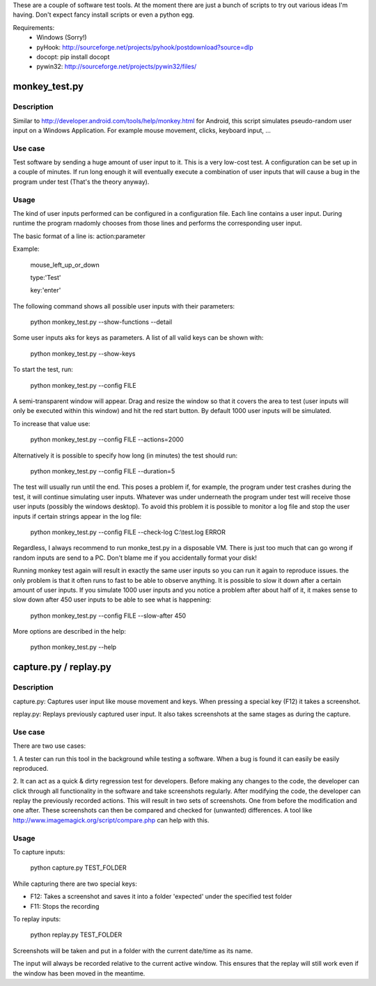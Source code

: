 These are a couple of software test tools. At the
moment there are just a bunch of scripts to try out various ideas I'm having.
Don't expect fancy install scripts or even a python egg.

Requirements:
  - Windows (Sorry!)
  - pyHook: http://sourceforge.net/projects/pyhook/postdownload?source=dlp
  - docopt: pip install docopt
  - pywin32: http://sourceforge.net/projects/pywin32/files/

monkey_test.py
==============

Description
-----------

Similar to http://developer.android.com/tools/help/monkey.html for Android,
this script simulates pseudo-random user input on a Windows Application. For example mouse movement, clicks, keyboard input, ...

Use case
--------

Test software by sending a huge amount of user input to it. This is a very
low-cost test. A configuration can be set up in a couple of minutes. If run
long enough it will eventually execute a combination of user inputs that will
cause a bug in the program under test (That's the theory anyway).

Usage
-----

The kind of user inputs performed can be configured in a configuration file.
Each line contains a user input. During runtime the program rnadomly chooses
from those lines and performs the corresponding user input.

The basic format of a line is: action:parameter

Example:

    mouse_left_up_or_down

    type:'Test'

    key:'enter'

The following command shows all possible user inputs with their parameters:

    python monkey_test.py --show-functions --detail


Some user inputs aks for keys as parameters. A list of all valid keys can be
shown with:

    python monkey_test.py --show-keys


To start the test, run:

    python monkey_test.py --config FILE

A semi-transparent window will appear. Drag and resize the window so that it
covers the area to test (user inputs will only be executed within this window)
and hit the red start button. By default 1000 user inputs will be simulated.

To increase that value use:

    python monkey_test.py --config FILE --actions=2000

Alternatively it is possible to specify how long (in minutes) the test should
run:

    python monkey_test.py --config FILE --duration=5

The test will usually run until the end. This poses a problem if, for example,
the program under test crashes during the test, it will continue simulating
user inputs. Whatever was under underneath the program under test will receive
those user inputs (possibly the windows desktop). To avoid this problem it is
possible to monitor a log file and stop the user inputs if certain strings
appear in the log file:

    python monkey_test.py --config FILE --check-log C:\\test.log ERROR

Regardless, I always recommend to run monke_test.py in a disposable VM. There
is just too much that can go wrong if random inputs are send to a PC. Don't
blame me if you accidentally format your disk!

Running monkey test again will result in exactly the same user inputs so you
can run it again to reproduce issues. the only problem is that it often runs
to fast to be able to observe anything. It is possible to slow it down after a
certain amount of user inputs. If you simulate 1000 user inputs and you notice a problem after about half of it, it makes sense to slow down after 450 user inputs to be able to see what is happening:

    python monkey_test.py --config FILE --slow-after 450

More options are described in the help:

    python monkey_test.py --help

capture.py / replay.py
======================

Description
-----------

capture.py: Captures user input like mouse movement and keys. When pressing a special key (F12) it takes a screenshot.

replay.py: Replays previously captured user input. It also takes screenshots
at the same stages as during the capture.


Use case
--------

There are two use cases:

1. A tester can run this tool in the background while testing a software. When
a bug is found it can easily be easily reproduced.

2. It can act as a quick & dirty regression test for developers. Before making
any changes to the code, the developer can click through all functionality in
the software and take screenshots regularly. After modifying the code, the
developer can replay the previously recorded actions. This will result in two
sets of screenshots. One from before the modification and one after. These
screenshots can then be compared and checked for (unwanted) differences. A
tool like http://www.imagemagick.org/script/compare.php can help with this.

Usage
-----

To capture inputs:

    python capture.py TEST_FOLDER

While capturing there are two special keys:

* F12: Takes a screenshot and saves it into a folder 'expected' under the specified test folder
* F11: Stops the recording

To replay inputs:

    python replay.py TEST_FOLDER

Screenshots will be taken and put in a folder with the current date/time as
its name.

The input will always be recorded relative to the current active window. This
ensures that the replay will still work even if the window has been moved in
the meantime.

